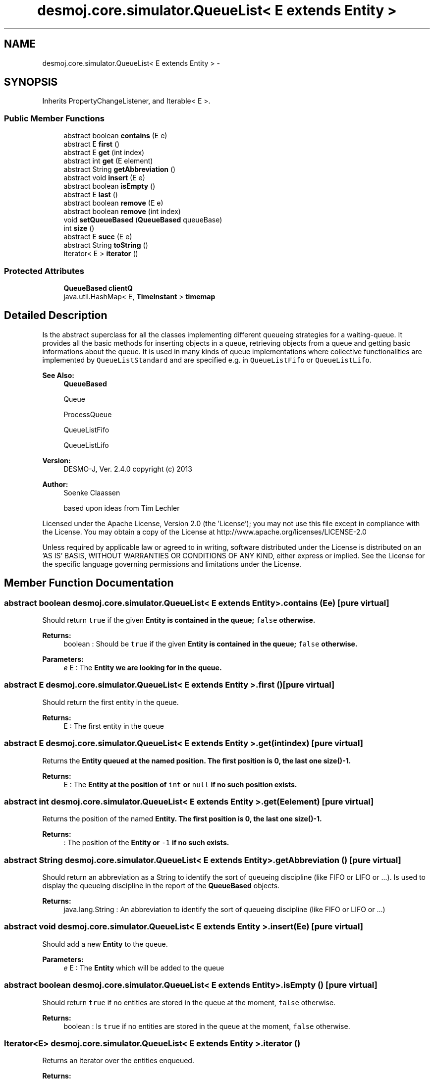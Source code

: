 .TH "desmoj.core.simulator.QueueList< E extends Entity >" 3 "Wed Dec 4 2013" "Version 1.0" "Desmo-J" \" -*- nroff -*-
.ad l
.nh
.SH NAME
desmoj.core.simulator.QueueList< E extends Entity > \- 
.SH SYNOPSIS
.br
.PP
.PP
Inherits PropertyChangeListener, and Iterable< E >\&.
.SS "Public Member Functions"

.in +1c
.ti -1c
.RI "abstract boolean \fBcontains\fP (E e)"
.br
.ti -1c
.RI "abstract E \fBfirst\fP ()"
.br
.ti -1c
.RI "abstract E \fBget\fP (int index)"
.br
.ti -1c
.RI "abstract int \fBget\fP (E element)"
.br
.ti -1c
.RI "abstract String \fBgetAbbreviation\fP ()"
.br
.ti -1c
.RI "abstract void \fBinsert\fP (E e)"
.br
.ti -1c
.RI "abstract boolean \fBisEmpty\fP ()"
.br
.ti -1c
.RI "abstract E \fBlast\fP ()"
.br
.ti -1c
.RI "abstract boolean \fBremove\fP (E e)"
.br
.ti -1c
.RI "abstract boolean \fBremove\fP (int index)"
.br
.ti -1c
.RI "void \fBsetQueueBased\fP (\fBQueueBased\fP queueBase)"
.br
.ti -1c
.RI "int \fBsize\fP ()"
.br
.ti -1c
.RI "abstract E \fBsucc\fP (E e)"
.br
.ti -1c
.RI "abstract String \fBtoString\fP ()"
.br
.ti -1c
.RI "Iterator< E > \fBiterator\fP ()"
.br
.in -1c
.SS "Protected Attributes"

.in +1c
.ti -1c
.RI "\fBQueueBased\fP \fBclientQ\fP"
.br
.ti -1c
.RI "java\&.util\&.HashMap< E, \fBTimeInstant\fP > \fBtimemap\fP"
.br
.in -1c
.SH "Detailed Description"
.PP 
Is the abstract superclass for all the classes implementing different queueing strategies for a waiting-queue\&. It provides all the basic methods for inserting objects in a queue, retrieving objects from a queue and getting basic informations about the queue\&. It is used in many kinds of queue implementations where collective functionalities are implemented by \fCQueueListStandard\fP and are specified e\&.g\&. in \fCQueueListFifo\fP or \fCQueueListLifo\fP\&.
.PP
\fBSee Also:\fP
.RS 4
\fBQueueBased\fP 
.PP
Queue 
.PP
ProcessQueue 
.PP
QueueListFifo 
.PP
QueueListLifo
.RE
.PP
\fBVersion:\fP
.RS 4
DESMO-J, Ver\&. 2\&.4\&.0 copyright (c) 2013 
.RE
.PP
\fBAuthor:\fP
.RS 4
Soenke Claassen 
.PP
based upon ideas from Tim Lechler
.RE
.PP
Licensed under the Apache License, Version 2\&.0 (the 'License'); you may not use this file except in compliance with the License\&. You may obtain a copy of the License at http://www.apache.org/licenses/LICENSE-2.0
.PP
Unless required by applicable law or agreed to in writing, software distributed under the License is distributed on an 'AS IS' BASIS, WITHOUT WARRANTIES OR CONDITIONS OF ANY KIND, either express or implied\&. See the License for the specific language governing permissions and limitations under the License\&. 
.SH "Member Function Documentation"
.PP 
.SS "abstract boolean desmoj\&.core\&.simulator\&.QueueList< E extends \fBEntity\fP >\&.contains (Ee)\fC [pure virtual]\fP"
Should return \fCtrue\fP if the given \fC\fBEntity\fP\fP is contained in the queue; \fCfalse\fP otherwise\&.
.PP
\fBReturns:\fP
.RS 4
boolean : Should be \fCtrue\fP if the given \fC\fBEntity\fP\fP is contained in the queue; \fCfalse\fP otherwise\&. 
.RE
.PP
\fBParameters:\fP
.RS 4
\fIe\fP E : The \fC\fBEntity\fP\fP we are looking for in the queue\&. 
.RE
.PP

.SS "abstract E desmoj\&.core\&.simulator\&.QueueList< E extends \fBEntity\fP >\&.first ()\fC [pure virtual]\fP"
Should return the first entity in the queue\&.
.PP
\fBReturns:\fP
.RS 4
E : The first entity in the queue 
.RE
.PP

.SS "abstract E desmoj\&.core\&.simulator\&.QueueList< E extends \fBEntity\fP >\&.get (intindex)\fC [pure virtual]\fP"
Returns the \fC\fBEntity\fP\fP queued at the named position\&. The first position is 0, the last one \fBsize()\fP-1\&.
.PP
\fBReturns:\fP
.RS 4
E : The \fC\fBEntity\fP\fP at the position of \fCint\fP or \fCnull\fP if no such position exists\&. 
.RE
.PP

.SS "abstract int desmoj\&.core\&.simulator\&.QueueList< E extends \fBEntity\fP >\&.get (Eelement)\fC [pure virtual]\fP"
Returns the position of the named \fC\fBEntity\fP\fP\&. The first position is 0, the last one \fBsize()\fP-1\&.
.PP
\fBReturns:\fP
.RS 4
: The position of the \fC\fBEntity\fP\fP or \fC-1\fP if no such exists\&. 
.RE
.PP

.SS "abstract String desmoj\&.core\&.simulator\&.QueueList< E extends \fBEntity\fP >\&.getAbbreviation ()\fC [pure virtual]\fP"
Should return an abbreviation as a String to identify the sort of queueing discipline (like FIFO or LIFO or \&.\&.\&.)\&. Is used to display the queueing discipline in the report of the \fBQueueBased\fP objects\&.
.PP
\fBReturns:\fP
.RS 4
java\&.lang\&.String : An abbreviation to identify the sort of queueing discipline (like FIFO or LIFO or \&.\&.\&.) 
.RE
.PP

.SS "abstract void desmoj\&.core\&.simulator\&.QueueList< E extends \fBEntity\fP >\&.insert (Ee)\fC [pure virtual]\fP"
Should add a new \fBEntity\fP to the queue\&.
.PP
\fBParameters:\fP
.RS 4
\fIe\fP E : The \fBEntity\fP which will be added to the queue 
.RE
.PP

.SS "abstract boolean desmoj\&.core\&.simulator\&.QueueList< E extends \fBEntity\fP >\&.isEmpty ()\fC [pure virtual]\fP"
Should return \fCtrue\fP if no entities are stored in the queue at the moment, \fCfalse\fP otherwise\&.
.PP
\fBReturns:\fP
.RS 4
boolean : Is \fCtrue\fP if no entities are stored in the queue at the moment, \fCfalse\fP otherwise\&. 
.RE
.PP

.SS "Iterator<E> desmoj\&.core\&.simulator\&.QueueList< E extends \fBEntity\fP >\&.iterator ()"
Returns an iterator over the entities enqueued\&.
.PP
\fBReturns:\fP
.RS 4
java\&.lang\&.Iterator<E> : An iterator over the entities enqueued\&. 
.RE
.PP

.SS "abstract E desmoj\&.core\&.simulator\&.QueueList< E extends \fBEntity\fP >\&.last ()\fC [pure virtual]\fP"
Should return the last \fC\fBEntity\fP\fP in the queue\&.
.PP
\fBReturns:\fP
.RS 4
E : The last \fC\fBEntity\fP\fP in the queue\&. 
.RE
.PP

.SS "abstract boolean desmoj\&.core\&.simulator\&.QueueList< E extends \fBEntity\fP >\&.remove (Ee)\fC [pure virtual]\fP"
Should remove the given \fC\fBEntity\fP\fP 'e' from the queue\&. If this is done successfully \fCtrue\fP is returned, \fCfalse\fP otherwise\&.
.PP
\fBReturns:\fP
.RS 4
boolean : Is \fCtrue\fP if the given \fC\fBEntity\fP\fP is removed successfully, \fCfalse\fP otherwise\&. 
.RE
.PP
\fBParameters:\fP
.RS 4
\fIe\fP E : The \fC\fBEntity\fP\fP which is to be removed from the queue\&. 
.RE
.PP

.SS "abstract boolean desmoj\&.core\&.simulator\&.QueueList< E extends \fBEntity\fP >\&.remove (intindex)\fC [pure virtual]\fP"
Removes the \fC\fBEntity\fP\fP queued at the named position\&.
.IP "\(bu" 2
The first position is 0, the last one \fBsize()\fP-1\&.
.PP
.PP
\fBReturns:\fP
.RS 4
: The method returns \fCtrue\fP as the \fC\fBEntity\fP\fP exists or \fCfalse>\fP if otherwise\&. 
.RE
.PP

.SS "void desmoj\&.core\&.simulator\&.QueueList< E extends \fBEntity\fP >\&.setQueueBased (\fBQueueBased\fPqueueBase)"
Sets the client queue for which the entities are stored\&. Is needed, because this can not be done in the no-arg constructor\&.
.PP
\fBParameters:\fP
.RS 4
\fIqueueBase\fP desmoj\&.QueueBased : The \fBQueueBased\fP using this queueing system\&. 
.RE
.PP

.SS "int desmoj\&.core\&.simulator\&.QueueList< E extends \fBEntity\fP >\&.size ()"
Returns the actual size of the QueueList\&.
.PP
\fBReturns:\fP
.RS 4
: The method returns the size as an \fCint\fP\&. The value is 0 if no \fBEntity\fP is in line\&. 
.RE
.PP

.SS "abstract E desmoj\&.core\&.simulator\&.QueueList< E extends \fBEntity\fP >\&.succ (Ee)\fC [pure virtual]\fP"
Should return the successor of the given \fC\fBEntity\fP\fP 'e' in the queue\&.
.PP
\fBReturns:\fP
.RS 4
E : The \fC\fBEntity\fP\fP after the given \fC\fBEntity\fP\fP 'e' in the queue\&. 
.RE
.PP
\fBParameters:\fP
.RS 4
\fIe\fP E : The successor of this \fC\fBEntity\fP\fP will be returned\&. 
.RE
.PP

.SS "abstract String desmoj\&.core\&.simulator\&.QueueList< E extends \fBEntity\fP >\&.toString ()\fC [pure virtual]\fP"
Should return a string representation of the queue\&.
.PP
\fBReturns:\fP
.RS 4
String : The string representation of the queue\&. 
.RE
.PP

.SH "Member Data Documentation"
.PP 
.SS "\fBQueueBased\fP desmoj\&.core\&.simulator\&.QueueList< E extends \fBEntity\fP >\&.clientQ\fC [protected]\fP"
The \fBQueueBased\fP object this queuelist serves as a container for\&. 
.SS "java\&.util\&.HashMap<E,\fBTimeInstant\fP> desmoj\&.core\&.simulator\&.QueueList< E extends \fBEntity\fP >\&.timemap\fC [protected]\fP"
Uses the java\&.util\&.WeakHashMap functionalities to link entities with their entry time\&. 

.SH "Author"
.PP 
Generated automatically by Doxygen for Desmo-J from the source code\&.
